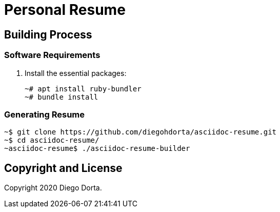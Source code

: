 ifdef::env-github[]
:tip-caption: :bulb:
:note-caption: :information_source:
:important-caption: :heavy_exclamation_mark:
:caution-caption: :fire:
:warning-caption: :warning:
:source-highlighter: :rouge:
endif::[]

= Personal Resume

== Building Process

=== Software Requirements

. Install the essential packages:
+
[source,console]
----
~# apt install ruby-bundler
~# bundle install
----

=== Generating Resume

[source,console]
----
~$ git clone https://github.com/diegohdorta/asciidoc-resume.git
~$ cd asciidoc-resume/
~asciidoc-resume$ ./asciidoc-resume-builder
----

== Copyright and License

Copyright 2020 Diego Dorta.
